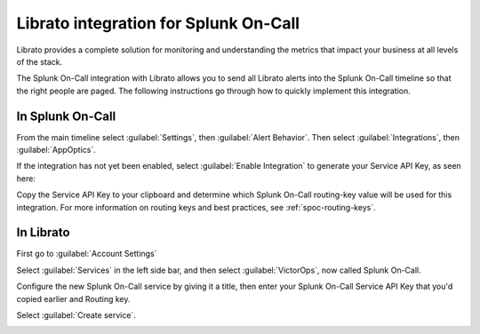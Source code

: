 .. _librato-integration:

************************************************************************
Librato integration for Splunk On-Call
************************************************************************

.. meta::
   :description: The Splunk On-Call integration with Librato allows you to send all Librato alerts into the Splunk On-Call timeline so that the right people are paged.



Librato provides a complete solution for monitoring and understanding the metrics that impact your business at all levels of the stack.

The Splunk On-Call integration with Librato allows you to send all Librato alerts into the Splunk On-Call timeline so that the right people are paged. The following instructions go through how to quickly implement this integration.


In Splunk On-Call
==========================

From the main timeline select :guilabel:`Settings`, then :guilabel:`Alert Behavior`. Then select :guilabel:`Integrations`, then :guilabel:`AppOptics`.

.. image:: /_images/spoc/librato-1.png
    :width: 100%


If the integration has not yet been enabled, select :guilabel:`Enable Integration` to generate your Service API Key, as seen here:

.. image:: /_images/spoc/librato-2.png
    :width: 100%

Copy the Service API Key to your clipboard and determine which Splunk On-Call routing-key value will be used for this integration. For more information on routing keys and best practices, see :ref:`spoc-routing-keys`. 


In Librato
==========

First go to :guilabel:`Account Settings`

.. image:: /_images/spoc/librato-3.png
    :width: 100%

Select :guilabel:`Services` in the left side bar, and then select :guilabel:`VictorOps`, now called Splunk On-Call.

.. image:: /_images/spoc/librato4.png
    :width: 100%

Configure the new Splunk On-Call service by giving it a title, then enter your Splunk On-Call Service API Key that you'd copied earlier and Routing key.

Select :guilabel:`Create service`.

.. image:: /_images/spoc/librato-5.png
    :width: 100%

